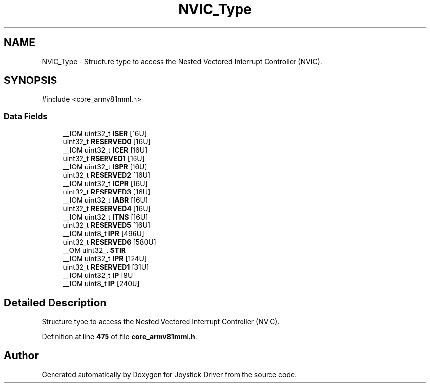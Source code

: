 .TH "NVIC_Type" 3 "Version JSTDRVF4" "Joystick Driver" \" -*- nroff -*-
.ad l
.nh
.SH NAME
NVIC_Type \- Structure type to access the Nested Vectored Interrupt Controller (NVIC)\&.  

.SH SYNOPSIS
.br
.PP
.PP
\fR#include <core_armv81mml\&.h>\fP
.SS "Data Fields"

.in +1c
.ti -1c
.RI "__IOM uint32_t \fBISER\fP [16U]"
.br
.ti -1c
.RI "uint32_t \fBRESERVED0\fP [16U]"
.br
.ti -1c
.RI "__IOM uint32_t \fBICER\fP [16U]"
.br
.ti -1c
.RI "uint32_t \fBRSERVED1\fP [16U]"
.br
.ti -1c
.RI "__IOM uint32_t \fBISPR\fP [16U]"
.br
.ti -1c
.RI "uint32_t \fBRESERVED2\fP [16U]"
.br
.ti -1c
.RI "__IOM uint32_t \fBICPR\fP [16U]"
.br
.ti -1c
.RI "uint32_t \fBRESERVED3\fP [16U]"
.br
.ti -1c
.RI "__IOM uint32_t \fBIABR\fP [16U]"
.br
.ti -1c
.RI "uint32_t \fBRESERVED4\fP [16U]"
.br
.ti -1c
.RI "__IOM uint32_t \fBITNS\fP [16U]"
.br
.ti -1c
.RI "uint32_t \fBRESERVED5\fP [16U]"
.br
.ti -1c
.RI "__IOM uint8_t \fBIPR\fP [496U]"
.br
.ti -1c
.RI "uint32_t \fBRESERVED6\fP [580U]"
.br
.ti -1c
.RI "__OM uint32_t \fBSTIR\fP"
.br
.ti -1c
.RI "__IOM uint32_t \fBIPR\fP [124U]"
.br
.ti -1c
.RI "uint32_t \fBRESERVED1\fP [31U]"
.br
.ti -1c
.RI "__IOM uint32_t \fBIP\fP [8U]"
.br
.ti -1c
.RI "__IOM uint8_t \fBIP\fP [240U]"
.br
.in -1c
.SH "Detailed Description"
.PP 
Structure type to access the Nested Vectored Interrupt Controller (NVIC)\&. 
.PP
Definition at line \fB475\fP of file \fBcore_armv81mml\&.h\fP\&.

.SH "Author"
.PP 
Generated automatically by Doxygen for Joystick Driver from the source code\&.
